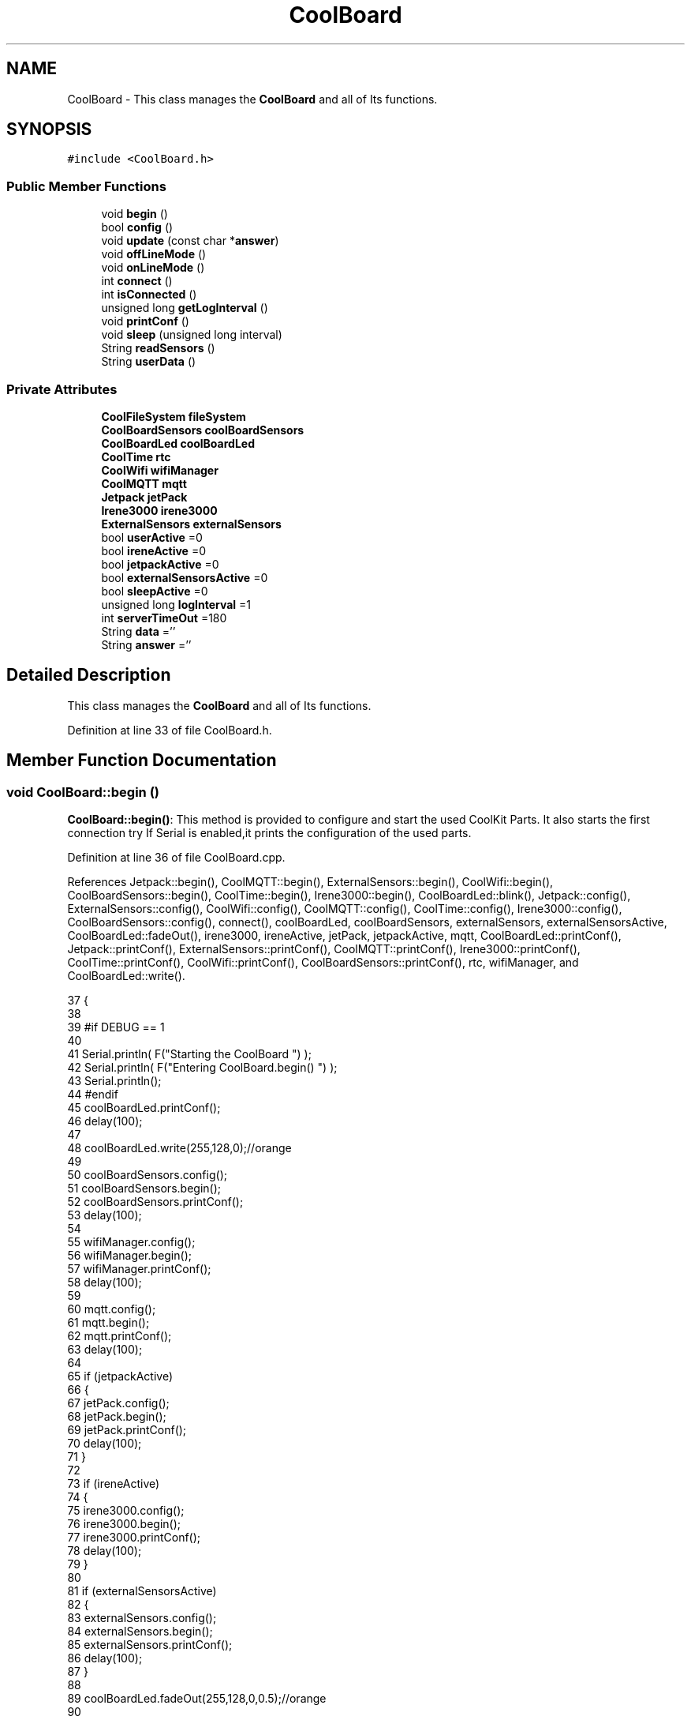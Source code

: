 .TH "CoolBoard" 3 "Mon Aug 7 2017" "CoolAPI" \" -*- nroff -*-
.ad l
.nh
.SH NAME
CoolBoard \- This class manages the \fBCoolBoard\fP and all of Its functions\&.  

.SH SYNOPSIS
.br
.PP
.PP
\fC#include <CoolBoard\&.h>\fP
.SS "Public Member Functions"

.in +1c
.ti -1c
.RI "void \fBbegin\fP ()"
.br
.ti -1c
.RI "bool \fBconfig\fP ()"
.br
.ti -1c
.RI "void \fBupdate\fP (const char *\fBanswer\fP)"
.br
.ti -1c
.RI "void \fBoffLineMode\fP ()"
.br
.ti -1c
.RI "void \fBonLineMode\fP ()"
.br
.ti -1c
.RI "int \fBconnect\fP ()"
.br
.ti -1c
.RI "int \fBisConnected\fP ()"
.br
.ti -1c
.RI "unsigned long \fBgetLogInterval\fP ()"
.br
.ti -1c
.RI "void \fBprintConf\fP ()"
.br
.ti -1c
.RI "void \fBsleep\fP (unsigned long interval)"
.br
.ti -1c
.RI "String \fBreadSensors\fP ()"
.br
.ti -1c
.RI "String \fBuserData\fP ()"
.br
.in -1c
.SS "Private Attributes"

.in +1c
.ti -1c
.RI "\fBCoolFileSystem\fP \fBfileSystem\fP"
.br
.ti -1c
.RI "\fBCoolBoardSensors\fP \fBcoolBoardSensors\fP"
.br
.ti -1c
.RI "\fBCoolBoardLed\fP \fBcoolBoardLed\fP"
.br
.ti -1c
.RI "\fBCoolTime\fP \fBrtc\fP"
.br
.ti -1c
.RI "\fBCoolWifi\fP \fBwifiManager\fP"
.br
.ti -1c
.RI "\fBCoolMQTT\fP \fBmqtt\fP"
.br
.ti -1c
.RI "\fBJetpack\fP \fBjetPack\fP"
.br
.ti -1c
.RI "\fBIrene3000\fP \fBirene3000\fP"
.br
.ti -1c
.RI "\fBExternalSensors\fP \fBexternalSensors\fP"
.br
.ti -1c
.RI "bool \fBuserActive\fP =0"
.br
.ti -1c
.RI "bool \fBireneActive\fP =0"
.br
.ti -1c
.RI "bool \fBjetpackActive\fP =0"
.br
.ti -1c
.RI "bool \fBexternalSensorsActive\fP =0"
.br
.ti -1c
.RI "bool \fBsleepActive\fP =0"
.br
.ti -1c
.RI "unsigned long \fBlogInterval\fP =1"
.br
.ti -1c
.RI "int \fBserverTimeOut\fP =180"
.br
.ti -1c
.RI "String \fBdata\fP =''"
.br
.ti -1c
.RI "String \fBanswer\fP =''"
.br
.in -1c
.SH "Detailed Description"
.PP 
This class manages the \fBCoolBoard\fP and all of Its functions\&. 
.PP
Definition at line 33 of file CoolBoard\&.h\&.
.SH "Member Function Documentation"
.PP 
.SS "void CoolBoard::begin ()"
\fBCoolBoard::begin()\fP: This method is provided to configure and start the used CoolKit Parts\&. It also starts the first connection try If Serial is enabled,it prints the configuration of the used parts\&. 
.PP
Definition at line 36 of file CoolBoard\&.cpp\&.
.PP
References Jetpack::begin(), CoolMQTT::begin(), ExternalSensors::begin(), CoolWifi::begin(), CoolBoardSensors::begin(), CoolTime::begin(), Irene3000::begin(), CoolBoardLed::blink(), Jetpack::config(), ExternalSensors::config(), CoolWifi::config(), CoolMQTT::config(), CoolTime::config(), Irene3000::config(), CoolBoardSensors::config(), connect(), coolBoardLed, coolBoardSensors, externalSensors, externalSensorsActive, CoolBoardLed::fadeOut(), irene3000, ireneActive, jetPack, jetpackActive, mqtt, CoolBoardLed::printConf(), Jetpack::printConf(), ExternalSensors::printConf(), CoolMQTT::printConf(), Irene3000::printConf(), CoolTime::printConf(), CoolWifi::printConf(), CoolBoardSensors::printConf(), rtc, wifiManager, and CoolBoardLed::write()\&.
.PP
.nf
37 {
38 
39 #if DEBUG == 1
40 
41     Serial\&.println( F("Starting the CoolBoard  ")  );
42     Serial\&.println( F("Entering CoolBoard\&.begin() ")  );
43     Serial\&.println();
44 #endif  
45     coolBoardLed\&.printConf();
46     delay(100);
47     
48     coolBoardLed\&.write(255,128,0);//orange
49     
50     coolBoardSensors\&.config();
51     coolBoardSensors\&.begin();
52     coolBoardSensors\&.printConf();
53     delay(100);
54     
55     wifiManager\&.config();
56     wifiManager\&.begin();
57     wifiManager\&.printConf();
58     delay(100);
59 
60     mqtt\&.config();
61     mqtt\&.begin();
62     mqtt\&.printConf();
63     delay(100);
64 
65     if (jetpackActive)
66     {
67         jetPack\&.config();
68         jetPack\&.begin();
69         jetPack\&.printConf();
70         delay(100);
71     }
72 
73     if (ireneActive)
74     {
75         irene3000\&.config();
76         irene3000\&.begin();
77         irene3000\&.printConf();
78         delay(100);
79     }
80 
81     if (externalSensorsActive)
82     {
83         externalSensors\&.config();
84         externalSensors\&.begin();
85         externalSensors\&.printConf();
86         delay(100);
87     }
88     
89     coolBoardLed\&.fadeOut(255,128,0,0\&.5);//orange
90 
91     this->connect();
92     delay(100);
93 
94     rtc\&.config();
95     rtc\&.begin();
96     rtc\&.printConf();
97     delay(100);
98     
99     coolBoardLed\&.blink(0,255,0,0\&.5);//green
100 
101 }
.fi
.SS "bool CoolBoard::config ()"
\fBCoolBoard::config()\fP: This method is provided to configure the \fBCoolBoard\fP : -log interval -irene3000 activated/deactivated -jetpack activated/deactivated -external Sensors activated/deactivated -mqtt server timeout
.PP
\fBReturns:\fP
.RS 4
true if configuration is done, false otherwise 
.RE
.PP

.PP
Definition at line 593 of file CoolBoard\&.cpp\&.
.PP
References CoolBoardLed::begin(), CoolFileSystem::begin(), CoolBoardLed::blink(), CoolBoardLed::config(), coolBoardLed, externalSensorsActive, CoolBoardLed::fadeIn(), CoolBoardLed::fadeOut(), fileSystem, ireneActive, jetpackActive, logInterval, serverTimeOut, sleepActive, CoolBoardLed::strobe(), and userActive\&.
.PP
.nf
594 {
595 
596 #if DEBUG == 1
597 
598     Serial\&.println( F("Entering CoolBoard\&.config() ") );
599     Serial\&.println();
600 
601 #endif
602 
603     //open file system
604     fileSystem\&.begin();
605     
606     //start the led
607     coolBoardLed\&.config();
608     coolBoardLed\&.begin();
609     coolBoardLed\&.fadeIn(243,171,46,0\&.5);//shade of orange     
610 
611     
612     //open configuration file
613     File configFile = SPIFFS\&.open("/coolBoardConfig\&.json", "r");
614     
615     if (!configFile)
616 
617     {
618     
619     #if DEBUG == 1
620 
621         Serial\&.println( F("failed to read /coolBoardConfig\&.json  ") );
622 
623     #endif
624         coolBoardLed\&.blink(255,0,0,0\&.5);//shade of red        
625         return(false);
626     }
627 
628     else
629     {
630         size_t size = configFile\&.size();
631 
632         // Allocate a buffer to store contents of the file\&.
633         std::unique_ptr < char[] > buf(new char[size]);
634 
635         configFile\&.readBytes(buf\&.get(), size);
636 
637         DynamicJsonBuffer jsonBuffer;
638 
639         JsonObject & json = jsonBuffer\&.parseObject(buf\&.get());
640 
641         if (!json\&.success())
642         {
643         
644         #if DEBUG == 1
645 
646             Serial\&.println( F("failed to parse CoolBoard Config json object ") );
647     
648         #endif
649             coolBoardLed\&.blink(255,0,0,0\&.5);//shade of red        
650             return(false);
651         }
652 
653         else
654         {   
655         
656         #if DEBUG == 1
657             
658             Serial\&.println( F("configuration json : ") );
659             json\&.printTo(Serial);
660             Serial\&.println();
661             
662             Serial\&.print(F("jsonBuffer size : "));
663             Serial\&.print(jsonBuffer\&.size());
664             Serial\&.println();
665 
666         #endif
667             
668             //parsing userActive Key
669             if (json["userActive"]\&.success())
670             {
671                 this -> userActive = json["userActive"];
672             }
673 
674             else
675             {
676                 this -> userActive = this -> userActive;
677             }
678             json["userActive"] = this -> userActive;
679 
680             //parsing logInterval key
681             if (json["logInterval"]\&.success())
682             {
683                 this -> logInterval = json["logInterval"];
684             }
685             else
686             {
687                 this -> logInterval = this -> logInterval;
688             }
689             json["logInterval"] = this -> logInterval;
690             
691             //parsing ireneActive key           
692             if (json["ireneActive"]\&.success())
693             {
694                 this -> ireneActive = json["ireneActive"];
695             }
696             else
697             {
698                 this -> ireneActive = this -> ireneActive;
699             }
700             json["ireneActive"] = this -> ireneActive;
701             
702             //parsing jetpackActive key
703             if (json["jetpackActive"]\&.success())
704             {
705                 this -> jetpackActive = json["jetpackActive"];
706             }
707             else
708             {
709                 this -> jetpackActive = this -> jetpackActive;
710             }
711             json["jetpackActive"] = this -> jetpackActive;
712 
713             //parsing externalSensorsActive key
714             if (json["externalSensorsActive"]\&.success())
715             {
716                 this -> externalSensorsActive = json["externalSensorsActive"];
717             }
718             else
719             {
720                 this -> externalSensorsActive = this -> externalSensorsActive;
721             }
722             json["externalSensorsActive"] = this -> externalSensorsActive;
723 
724             //parsing serverTimeOut key
725             if (json["serverTimeOut"]\&.success())
726             {
727                 this -> serverTimeOut = json["serverTimeOut"];
728             }
729             else
730             {
731                 this -> serverTimeOut = this -> serverTimeOut;
732             }
733             json["serverTimeOut"] = this -> serverTimeOut;
734             
735             //parsing sleepActive key
736             if (json["sleepActive"]\&.success())
737             {
738                 this -> sleepActive = json["sleepActive"];
739             }
740             else
741             {
742                 this -> sleepActive = this -> sleepActive;
743             }
744             json["sleepActive"] = this -> sleepActive;
745 
746             //saving the current/correct configuration
747             configFile\&.close();
748             configFile = SPIFFS\&.open("/coolBoardConfig\&.json", "w");
749             if (!configFile)
750             {
751             
752             #if DEBUG == 1
753 
754                 Serial\&.println( F("failed to write to /coolBoardConfig\&.json") );
755                 Serial\&.println();
756             
757             #endif
758                 coolBoardLed\&.blink(255,0,0,0\&.5);//shade of red        
759                 return(false);
760             }
761 
762             json\&.printTo(configFile);
763             configFile\&.close();
764             return(true);
765         }
766     }
767 
768     coolBoardLed\&.strobe(243,171,46,0\&.5);//shade of orange
769     
770     coolBoardLed\&.fadeOut(243,171,46,0\&.5);//shade of orange                
771 }
.fi
.SS "int CoolBoard::connect ()"
\fBCoolBoard::connect()\fP: This method is provided to manage the network connection and the mqtt connection\&.
.PP
\fBReturns:\fP
.RS 4
mqtt client state 
.RE
.PP

.PP
Definition at line 163 of file CoolBoard\&.cpp\&.
.PP
References CoolBoardLed::blink(), CoolMQTT::connect(), CoolWifi::connect(), coolBoardLed, getLogInterval(), mqtt, CoolWifi::state(), CoolMQTT::state(), wifiManager, and CoolBoardLed::write()\&.
.PP
Referenced by begin(), and offLineMode()\&.
.PP
.nf
164 {
165 
166 #if DEBUG == 1  
167 
168     Serial\&.println( F("Entering CoolBoard\&.connect ") );
169     Serial\&.println();
170     Serial\&.println( F("Connecting the CoolBoard  ") );
171     delay(100);
172 
173 #endif
174     coolBoardLed\&.write(0,0,255);//blue
175 
176     
177             
178     
179 #if DEBUG == 1      
180 
181     Serial\&.println( F("Launching CoolWifi") );
182     Serial\&.println();
183 
184 #endif
185     wifiManager\&.connect();
186     delay(100);
187 
188 
189     //only attempt MQTT connection when Wifi is Connected
190     if (wifiManager\&.state() == WL_CONNECTED)
191     {
192 
193     #if DEBUG == 1  
194     
195         Serial\&.println( F("Launching mqtt\&.connect()") );
196         Serial\&.println();
197     
198     #endif  
199         //logInterval in seconds
200         mqtt\&.connect(this -> getLogInterval());
201         delay(100);
202     }
203     
204         
205     
206     
207 #if DEBUG == 1
208 
209     Serial\&.println( F("mqtt state is :") );
210     Serial\&.println(mqtt\&.state());
211     Serial\&.println();
212     delay(100);
213 
214 #endif
215 
216     coolBoardLed\&.blink(0,0,255,0\&.5);//blue
217 
218     return(mqtt\&.state());
219 }
.fi
.SS "unsigned long CoolBoard::getLogInterval ()"
\fBCoolBoard::getLogInterval()\fP: This method is provided to get the log interval
.PP
\fBReturns:\fP
.RS 4
interval value in s 
.RE
.PP

.PP
Definition at line 971 of file CoolBoard\&.cpp\&.
.PP
References logInterval\&.
.PP
Referenced by connect(), and onLineMode()\&.
.PP
.nf
972 {
973 
974 #if DEBUG == 1
975 
976     Serial\&.println( F("Entering CoolBoard\&.getLogInterval() ") );
977     Serial\&.println();
978     Serial\&.println( F("log Interval is :") );
979     Serial\&.println(logInterval);
980     Serial\&.println();
981 
982 #endif
983 
984     return(this -> logInterval);
985 }
.fi
.SS "int CoolBoard::isConnected ()"
\fBCoolBoard::isConnected()\fP
.PP
This method is provided to check if the card is connected to Wifi and MQTT
.PP
\fBReturns:\fP
.RS 4
0 : connected -1: Wifi Not Connected -2: MQTT Not Connected 
.RE
.PP

.PP
Definition at line 114 of file CoolBoard\&.cpp\&.
.PP
References mqtt, CoolMQTT::state(), CoolWifi::state(), and wifiManager\&.
.PP
Referenced by offLineMode()\&.
.PP
.nf
115 {
116 
117 #if DEBUG == 1  
118 
119     Serial\&.println( F("Entering CoolBoard\&.isConnected ") );
120     Serial\&.println();
121 
122 #endif
123     if (wifiManager\&.state() != WL_CONNECTED)
124     {
125 
126     #if DEBUG == 1
127     
128         Serial\&.println(F("Wifi Not Connected"));
129 
130         Serial\&.println(F("Wifi State is "));
131         Serial\&.println(wifiManager\&.state());
132         
133     #endif
134         return(-1);
135     }
136     
137     if(mqtt\&.state() != 0)
138     {
139     
140     #if DEBUG==1
141         
142         Serial\&.println( F("MQTT not Connected"));
143 
144         Serial\&.println( F("mqtt state is :") );
145         Serial\&.println(mqtt\&.state()); 
146     
147     #endif
148 
149     }
150     
151     return(0);
152 
153 }
.fi
.SS "void CoolBoard::offLineMode ()"
CoolBoard::offlineMode(): This method is provided to manage the offLine mode: -read sensors -do actions -save data in the file system -if there is WiFi but no Internet : make data available over AP -if there is no connection : retry to connect 
.PP
Definition at line 457 of file CoolBoard\&.cpp\&.
.PP
References CoolBoardLed::blink(), connect(), CoolWifi::connectAP(), coolBoardLed, data, Jetpack::doAction(), CoolBoardLed::fade(), CoolBoardLed::fadeIn(), CoolBoardLed::fadeOut(), fileSystem, isConnected(), jetPack, jetpackActive, mqtt, readSensors(), CoolFileSystem::saveSensorData(), CoolWifi::state(), CoolMQTT::state(), userActive, userData(), and wifiManager\&.
.PP
.nf
458 {
459     coolBoardLed\&.fade(51,100,50,0\&.5);//dark shade of green    
460 #if DEBUG == 1  
461     
462     Serial\&.println( F("Entering off line mode ") );  
463     
464 #endif
465 
466     //read user data if user is active
467     if(userActive)
468     {
469 
470         coolBoardLed\&.fadeIn(245,237,27,0\&.5);//shade of yellow
471 
472     #if DEBUG == 1
473         
474         Serial\&.println( F("User is Active") );
475         Serial\&.println( F("Collecting User's data ( mac,username,timeStamp )") );
476         Serial\&.println();
477 
478     #endif
479 
480         coolBoardLed\&.blink(245,237,27,0\&.5);//shade of yellow  
481 
482         //reading user data
483         data=this->userData();//{"":"","":"","",""}
484 
485         //formatting json 
486         data\&.setCharAt( data\&.lastIndexOf('}') , ',');//{"":"","":"","","",
487         
488                 
489         //read sensors data
490     #if DEBUG == 1
491 
492         Serial\&.println( F("Collecting sensors data ") );
493         Serial\&.println();
494 
495     #endif
496 
497         data+=this->readSensors();//{"":"","":"","","",{\&.\&.\&.\&.\&.\&.\&.}
498 
499         
500 
501         //formatting json correctly
502         data\&.remove(data\&.lastIndexOf('{'), 1);//{"":"","":"","","",\&.\&.\&.\&.\&.\&.\&.}
503 
504         coolBoardLed\&.fadeOut(245,237,27,0\&.5);//shade of yellow
505                 
506     }   
507     else
508     {
509         //read sensors data
510     #if DEBUG == 1
511 
512         Serial\&.println( F("Collecting sensors data ") );
513         Serial\&.println();
514 
515     #endif
516 
517         coolBoardLed\&.fade(190,100,150,0\&.5);//shade of violet      
518 
519         data=this->readSensors();//{\&.\&.,\&.\&.,\&.\&.}
520     }
521 
522     coolBoardLed\&.fade(51,100,50,0\&.5);//dark shade of green    
523 
524     //do action
525     if (jetpackActive)
526     {
527 
528     #if DEBUG == 1
529 
530         Serial\&.println( F("jetpack is Active ") );
531         Serial\&.println( F("jetpack doing action ") );
532         Serial\&.println();
533     
534     #endif
535         coolBoardLed\&.fade(100,100,150,0\&.5);//dark shade of blue   
536     
537         jetPack\&.doAction( data\&.c_str() );
538     }
539     
540     coolBoardLed\&.fade(51,100,50,0\&.5);//dark shade of green    
541     
542     //saving data in the file system
543     
544     fileSystem\&.saveSensorData( data\&.c_str() );
545 
546     coolBoardLed\&.fadeOut(51,100,50,0\&.5);//dark shade of green
547 
548     //case we have wifi but no internet
549     if( (wifiManager\&.state() == WL_CONNECTED) && ( mqtt\&.state()!=0 ) )
550     {
551     
552     #if DEBUG == 1
553         
554         Serial\&.println(F("there is Wifi but no Internet"));
555         Serial\&.println(F("lunching AP to check saved files"));
556         Serial\&.println(F("and Add new WiFi if needed"));
557     
558     #endif
559         
560         wifiManager\&.connectAP();
561         
562     }
563     
564     //case we have no connection
565     if( this->isConnected()!=0  )
566     {
567     
568     #if DEBUG == 1
569         
570         Serial\&.println(F("there is No Wifi "));
571         Serial\&.println(F("retrying to connect"));
572     
573     #endif
574         
575         this->connect();
576         
577     }   
578 
579 }
.fi
.SS "void CoolBoard::onLineMode ()"
\fBCoolBoard::onLineMode()\fP: This method is provided to manage the online mode: -update clock -read sensor -do actions -publish data -read answer -update config 
.PP
Definition at line 231 of file CoolBoard\&.cpp\&.
.PP
References answer, CoolBoardLed::blink(), coolBoardLed, data, Jetpack::doAction(), CoolBoardLed::fade(), CoolBoardLed::fadeIn(), CoolBoardLed::fadeOut(), fileSystem, getLogInterval(), CoolFileSystem::getSensorSavedData(), CoolFileSystem::isDataSaved(), jetPack, jetpackActive, mqtt, CoolMQTT::mqttLoop(), CoolMQTT::publish(), CoolMQTT::read(), readSensors(), rtc, sleep(), sleepActive, CoolBoardLed::strobe(), CoolTime::update(), update(), userActive, and userData()\&.
.PP
.nf
232 {
233 
234     coolBoardLed\&.fadeIn(128,255,50,0\&.5);//shade of green
235 
236 #if DEBUG == 1
237 
238     Serial\&.println( F("Entering CoolBoard\&.onLineMode() ") );
239     Serial\&.println();
240 
241 #endif
242 
243     data="";
244     answer="";
245 
246     //send saved data if any
247     if(fileSystem\&.isDataSaved())
248     {
249 
250         coolBoardLed\&.fadeIn(128,128,255,0\&.5);//shade of blue
251 
252     #if DEBUG == 1
253 
254         Serial\&.println( F("There is data saved on the File System") );
255         Serial\&.println( F("Sending saved data over MQTT ") );
256         Serial\&.println();
257     
258     #endif  
259         coolBoardLed\&.strobe(128,128,255,0\&.5);//shade of blue 
260 
261         mqtt\&.publish("sending saved data");
262         mqtt\&.mqttLoop();
263 
264 
265         
266         int size=0;
267         std::unique_ptr<String[]> savedData(std::move(fileSystem\&.getSensorSavedData(size)));//{\&.\&.,\&.\&.,\&.\&.}
268 
269         int i=0;
270         //loop through the array
271         while(i<size)
272         {
273             //formatting data:
274         
275             String jsonData = "{\"state\":{\"reported\":";
276             jsonData += savedData[i]; // {"state":{"reported":{\&.\&.,\&.\&.,\&.\&.,\&.\&.,\&.\&.,\&.\&.,\&.\&.,\&.\&.}
277             jsonData += " } }"; // {"state":{"reported":{\&.\&.,\&.\&.,\&.\&.,\&.\&.,\&.\&.,\&.\&.,\&.\&.,\&.\&.}  } }
278 
279         #if DEBUG == 1 
280             Serial\&.println(F("Size is : "));
281             Serial\&.println(size);
282             Serial\&.print(F("sending line N°"));
283             Serial\&.println(i);
284             Serial\&.println(jsonData);
285             Serial\&.println();
286 
287         #endif
288 
289             coolBoardLed\&.strobe(128,128,255,0\&.5);//shade of blue
290         
291             mqtt\&.publish( jsonData\&.c_str() );
292             mqtt\&.mqttLoop();
293         
294             coolBoardLed\&.fadeOut(128,128,255,0\&.5);//shade of blue
295             
296             i++;
297             yield();
298         }       
299 
300 
301     #if DEBUG == 1
302 
303         Serial\&.println( F("Saved data sent ") );
304         Serial\&.println();
305     
306     #endif
307 
308     }
309 
310     coolBoardLed\&.blink(128,255,50,0\&.5);//shade of green
311 
312     //clock update
313     rtc\&.update();
314 
315     //read user data if user is active
316     if(userActive)
317     {
318         coolBoardLed\&.fadeIn(245,237,27,0\&.5);//shade of yellow
319     
320     #if DEBUG == 1
321 
322         Serial\&.println( F("User is Active") );
323         Serial\&.println( F("Collecting User's data ( mac,username,timeStamp )") );
324         Serial\&.println();
325     
326     #endif  
327         coolBoardLed\&.blink(245,237,27,0\&.5);//shade of yellow  
328 
329         //reading user data
330         data=this->userData();//{"":"","":"","",""}
331 
332         //formatting json 
333         data\&.setCharAt( data\&.lastIndexOf('}') , ',');//{"":"","":"","","",
334                 
335         //read sensors data
336     #if DEBUG == 1
337 
338         Serial\&.println( F("Collecting sensors data ") );
339         Serial\&.println();
340     
341     #endif
342 
343         data+=this->readSensors();//{"":"","":"","","",{\&.\&.\&.\&.\&.\&.\&.}       
344 
345         //formatting json correctly
346         data\&.remove(data\&.lastIndexOf('{'), 1);//{"":"","":"","","",\&.\&.\&.\&.\&.\&.\&.}
347         
348         coolBoardLed\&.fadeOut(245,237,27,0\&.5);//shade of yellow
349                 
350     }   
351     else
352     {
353         //read sensors data
354     #if DEBUG == 1
355 
356         Serial\&.println( F("Collecting sensors data ") );
357         Serial\&.println();
358     
359     #endif
360         coolBoardLed\&.fade(190,100,150,0\&.5);//shade of violet      
361         data=this->readSensors();//{\&.\&.,\&.\&.,\&.\&.}
362     }
363     
364     //do action
365     if (jetpackActive)
366     {
367     
368     #if DEBUG ==1
369 
370         Serial\&.println( F("jetpack is Active ") );
371         Serial\&.println( F("jetpack doing action ") );
372         Serial\&.println();
373 
374     #endif
375         coolBoardLed\&.fade(100,100,150,0\&.5);//dark shade of blue       
376         jetPack\&.doAction(data\&.c_str());
377     }
378     
379     coolBoardLed\&.fadeIn(128,255,50,0\&.5);//shade of green
380 
381     //formatting data:
382     String jsonData = "{\"state\":{\"reported\":";
383     jsonData += data; // {"state":{"reported":{\&.\&.,\&.\&.,\&.\&.,\&.\&.,\&.\&.,\&.\&.,\&.\&.,\&.\&.}
384     jsonData += " } }"; // {"state":{"reported":{\&.\&.,\&.\&.,\&.\&.,\&.\&.,\&.\&.,\&.\&.,\&.\&.,\&.\&.}  } }
385     
386     //mqtt client loop to allow data handling
387     mqtt\&.mqttLoop();
388 
389     coolBoardLed\&.blink(128,255,50,0\&.5);//shade of green   
390 
391     //read mqtt answer
392     answer = mqtt\&.read();
393 
394 #if DEBUG == 1 
395 
396     Serial\&.println( F("checking if there's an MQTT message ")  );
397     Serial\&.println( F("answer is : ") ); 
398     Serial\&.println(answer);  
399     Serial\&.println();
400 
401 #endif  
402 
403     coolBoardLed\&.fadeOut(128,255,50,0\&.5);//shade of green 
404 
405     //check if the configuration needs update 
406     //and update it if needed 
407     this -> update(answer\&.c_str());
408     
409     coolBoardLed\&.fadeIn(128,255,50,0\&.5);//shade of green  
410 
411     //publishing data   
412     if( this->sleepActive==0 )  
413     {   
414         coolBoardLed\&.strobe(255,0,230,0\&.5);//shade of pink
415         
416         //logInterval in seconds
417         mqtt\&.publish( jsonData\&.c_str(), this->getLogInterval() );
418         mqtt\&.mqttLoop();
419     
420     }
421     else
422     {
423         coolBoardLed\&.strobe(230,255,0,0\&.5);//shade of yellow  
424 
425         mqtt\&.publish(jsonData\&.c_str());       
426         mqtt\&.mqttLoop();
427         answer = mqtt\&.read();
428         this ->update(answer\&.c_str());
429 
430         //logInterval in seconds
431         this->sleep( this->getLogInterval() ) ;
432     }
433 
434     coolBoardLed\&.fadeOut(128,255,50,0\&.5);//shade of green     
435 
436     mqtt\&.mqttLoop();
437 
438     //read mqtt answer
439     answer = mqtt\&.read();
440     this -> update(answer\&.c_str());  
441 
442     coolBoardLed\&.blink(128,255,50,0\&.5);//shade of green   
443 
444 
445 }
.fi
.SS "void CoolBoard::printConf ()"
\fBCoolBoard::printConf()\fP: This method is provided to print the configuration to the Serial Monitor\&. 
.PP
Definition at line 780 of file CoolBoard\&.cpp\&.
.PP
References externalSensorsActive, ireneActive, jetpackActive, logInterval, serverTimeOut, sleepActive, and userActive\&.
.PP
.nf
781 {
782 
783 #if DEBUG == 1
784     
785     Serial\&.println( F("Entering CoolBoard\&.printConf() ") );
786     Serial\&.println();
787 
788 #endif
789 
790     Serial\&.println("Printing Cool Board Configuration ");
791     Serial\&.print("log interval       : ");
792     Serial\&.println(this->logInterval);
793 
794     Serial\&.print("irene active       : ");
795     Serial\&.println(this->ireneActive);
796 
797     Serial\&.print("jetpack active     : ");
798     Serial\&.println(this->jetpackActive);
799 
800     Serial\&.print("external sensors active    : ");
801     Serial\&.println(this->externalSensorsActive);
802 
803     Serial\&.print("access point timeOut   : ");
804     Serial\&.println(this->serverTimeOut);
805 
806     Serial\&.print("sleept active      : ");
807     Serial\&.println(this->sleepActive);
808 
809     Serial\&.print("user active        : ");
810     Serial\&.println(this->userActive);
811 
812     Serial\&.println();
813 
814 
815 
816 
817 }
.fi
.SS "String CoolBoard::readSensors ()"
\fBCoolBoard::readSensors()\fP: This method is provided to read and format all the sensors data in a single json\&.
.PP
\fBReturns:\fP
.RS 4
json string of all the sensors read\&. 
.RE
.PP

.PP
Definition at line 995 of file CoolBoard\&.cpp\&.
.PP
References coolBoardLed, coolBoardSensors, externalSensors, externalSensorsActive, CoolBoardLed::fadeIn(), CoolBoardLed::fadeOut(), CoolTime::getTimeDate(), irene3000, ireneActive, ExternalSensors::read(), CoolBoardSensors::read(), Irene3000::read(), rtc, and CoolBoardLed::strobe()\&.
.PP
Referenced by offLineMode(), and onLineMode()\&.
.PP
.nf
996 {
997 
998     coolBoardLed\&.fadeIn(128,255,0,0\&.5);//light shade of green
999                 
1000 #if DEBUG == 1
1001 
1002     Serial\&.println( F("Entering CoolBoard\&.readSensors()") );
1003     Serial\&.println();
1004 
1005 #endif
1006     coolBoardLed\&.strobe(128,255,0,0\&.5);//light shade of green
1007 
1008     String sensorsData;
1009 
1010     sensorsData = coolBoardSensors\&.read(); // {\&.\&.,\&.\&.,\&.\&.}
1011     
1012     if (externalSensorsActive)
1013     {
1014         sensorsData += externalSensors\&.read(); // {\&.\&.,\&.\&.,\&.\&.}{\&.\&.,\&.\&.}
1015 
1016         sensorsData\&.setCharAt(sensorsData\&.lastIndexOf('}'), ','); // {\&.\&.,\&.\&.,\&.\&.}{\&.\&.,\&.\&.,
1017         sensorsData\&.setCharAt(sensorsData\&.lastIndexOf('{'), ','); // {\&.\&.,\&.\&.,\&.\&.},\&.\&.,\&.\&.,
1018         sensorsData\&.remove(sensorsData\&.lastIndexOf('}'), 1); // {\&.\&.,\&.\&.,\&.\&.,\&.\&.,\&.\&.,
1019         sensorsData\&.setCharAt(sensorsData\&.lastIndexOf(','), '}'); // {\&.\&.,\&.\&.,\&.\&.,\&.\&.,\&.\&.}
1020 
1021     }
1022     if (ireneActive)
1023     {
1024         sensorsData += irene3000\&.read(); // {\&.\&.,\&.\&.,\&.\&.,\&.\&.,\&.\&.}{\&.\&.,\&.\&.,\&.\&.}
1025 
1026         sensorsData\&.setCharAt(sensorsData\&.lastIndexOf('}'), ','); // {\&.\&.,\&.\&.,\&.\&.,\&.\&.,\&.\&.}{\&.\&.,\&.\&.,\&.\&.,
1027         sensorsData\&.setCharAt(sensorsData\&.lastIndexOf('{'), ','); // {\&.\&.,\&.\&.,\&.\&.,\&.\&.,\&.\&.},\&.\&.,\&.\&.,\&.\&.,
1028         sensorsData\&.remove(sensorsData\&.lastIndexOf('}'), 1); // {\&.\&.,\&.\&.,\&.\&.,\&.\&.,\&.\&.,\&.\&.,\&.\&.,\&.\&.,
1029         sensorsData\&.setCharAt(sensorsData\&.lastIndexOf(','), '}'); // {\&.\&.,\&.\&.,\&.\&.,\&.\&.,\&.\&.,\&.\&.,\&.\&.,\&.\&.}        
1030         
1031         
1032     }
1033 
1034     //getting Hour:
1035     tmElements_t tm;
1036     tm=rtc\&.getTimeDate();
1037     
1038     //adding Hour
1039     sensorsData\&.remove(sensorsData\&.lastIndexOf('}'), 1); // {\&.\&.,\&.\&.,\&.\&.,\&.\&.,\&.\&.,\&.\&.,\&.\&.,\&.\&., 
1040     sensorsData+=",\"hour\":";  
1041     sensorsData+=tm\&.Hour;
1042     sensorsData+="}";
1043     
1044 #if DEBUG == 1
1045     Serial\&.println();
1046     Serial\&.println( F("sensors data is ") );
1047     Serial\&.println(sensorsData);
1048     Serial\&.println();
1049 
1050 #endif
1051     coolBoardLed\&.fadeOut(128,255,0,0\&.5);//light shade of green
1052 
1053     return(sensorsData);
1054 
1055 }
.fi
.SS "void CoolBoard::sleep (unsigned long interval)"
CoolBoard::sleep(int interval): This method is provided to allow the board to enter deepSleep mode for a period of time equal to interval in s 
.PP
Definition at line 1111 of file CoolBoard\&.cpp\&.
.PP
Referenced by onLineMode()\&.
.PP
.nf
1112 {
1113 
1114 #if DEBUG == 1
1115 
1116     Serial\&.println( F("Entering CoolBoard\&.sleep() ") );
1117     Serial\&.print( F("going to sleep for ") );
1118     Serial\&.print(interval);
1119     Serial\&.println(F("s") );
1120     Serial\&.println();
1121 
1122 #endif
1123     //interval is in seconds , interval*1000*1000 in µS
1124     ESP\&.deepSleep ( ( interval * 1000 * 1000 ), WAKE_RF_DEFAULT) ;
1125 }
.fi
.SS "void CoolBoard::update (const char * answer)"
CoolBoard::update(mqtt answer): This method is provided to handle the configuration update of the different parts 
.PP
Definition at line 824 of file CoolBoard\&.cpp\&.
.PP
References coolBoardLed, CoolBoardLed::fadeIn(), CoolBoardLed::fadeOut(), fileSystem, mqtt, CoolMQTT::mqttLoop(), CoolMQTT::publish(), CoolBoardLed::strobe(), and CoolFileSystem::updateConfigFiles()\&.
.PP
Referenced by onLineMode()\&.
.PP
.nf
825 {
826     coolBoardLed\&.fadeIn(153,76,0,0\&.5);//shade of brown        
827 
828 #if DEBUG == 1
829 
830     Serial\&.println( F("Entering CoolBoard\&.update() ") );
831     Serial\&.println();
832     Serial\&.println( F("message is : ") );
833     Serial\&.println(answer);
834     Serial\&.println();
835 
836 #endif
837 
838     DynamicJsonBuffer jsonBuffer;
839     JsonObject & root = jsonBuffer\&.parseObject(answer);
840     JsonObject & stateDesired = root["state"];
841 
842 #if DEBUG == 1
843 
844     Serial\&.println( F("root json : ") );
845     root\&.printTo(Serial);
846     Serial\&.println();
847 
848     Serial\&.println(F("stateDesired json : "));
849     stateDesired\&.printTo(Serial);
850     Serial\&.println();
851     
852     Serial\&.print(F("jsonBuffer size : "));
853     Serial\&.println(jsonBuffer\&.size());
854 
855 #endif
856 
857     if (stateDesired\&.success())
858     {
859     
860     #if DEBUG == 1
861 
862         Serial\&.println( F("update message parsing : success") );
863         Serial\&.println();
864     
865     #endif
866 
867             String answerDesired;
868         
869             stateDesired\&.printTo(answerDesired);
870             
871         #if DEBUG == 1      
872         
873             Serial\&.println( F("update is ok ") );
874             Serial\&.println( F("desired update is : ") );         
875             Serial\&.println(answerDesired);
876             Serial\&.println("json size is : ");
877             Serial\&.println(jsonBuffer\&.size() ) ;              
878             Serial\&.println();
879 
880         
881         #endif
882             //saving the new configuration
883             fileSystem\&.updateConfigFiles(answerDesired);
884 
885             //applying the configuration    
886             /*this -> config();
887 
888             coolBoardSensors\&.config();
889 
890             rtc\&.config();
891 
892             coolBoardLed\&.config();
893             
894             wifiManager\&.config();
895 
896             mqtt\&.config();
897 
898             if (jetpackActive)
899             {
900                 jetPack\&.config();
901             }
902 
903             if (ireneActive)
904             {
905                 irene3000\&.config();
906             }
907 
908             if (externalSensorsActive)
909             {
910                 externalSensors\&.config();
911             }
912 
913             delay(10);
914             wifiManager\&.begin();
915             delay(100);
916             mqtt\&.begin();*/
917 
918                 //answering the update msg:
919             //reported = received configuration
920             //desired=null
921         
922             String updateAnswer;
923             String tempString;
924             
925             stateDesired\&.printTo(tempString);
926             updateAnswer="{\"state\":{\"reported\":";
927             updateAnswer+=tempString;
928             updateAnswer+=",\"desired\":null}}";
929 
930         #if DEBUG == 1
931 
932             Serial\&.println( F("preparing answer message ") );
933             Serial\&.println();
934             Serial\&.println( F("updateAnswer : ") );
935             Serial\&.println(updateAnswer);
936         
937         #endif  
938 
939             mqtt\&.publish(updateAnswer\&.c_str());
940             
941             mqtt\&.mqttLoop();
942 
943             delay(10);
944             
945             //restart the esp to apply the config
946             ESP\&.restart();
947     }
948     else
949     {
950     
951     #if DEBUG == 1
952 
953         Serial\&.println( F("Failed to parse update message( OR no message received )") );
954         Serial\&.println();
955     
956     #endif
957     
958     }
959 
960     coolBoardLed\&.strobe(153,76,0,0\&.5);//shade of brown
961     coolBoardLed\&.fadeOut(153,76,0,0\&.5);//shade of brown                               
962 }
.fi
.SS "String CoolBoard::userData ()"
\fBCoolBoard::userData()\fP: This method is provided to return the user's data\&.
.PP
\fBReturns:\fP
.RS 4
json string of the user's data 
.RE
.PP

.PP
Definition at line 1064 of file CoolBoard\&.cpp\&.
.PP
References CoolTime::getESDate(), CoolMQTT::getUser(), mqtt, and rtc\&.
.PP
Referenced by offLineMode(), and onLineMode()\&.
.PP
.nf
1065 {
1066 
1067 #if DEBUG == 1
1068 
1069     Serial\&.println( F("Entering CoolBoard\&.userData() ") );
1070     Serial\&.println();
1071 
1072 #endif
1073 
1074     String tempMAC = WiFi\&.macAddress();
1075 
1076     tempMAC\&.replace(":", "");
1077 
1078     String userJson = "{\"user\":\"";
1079 
1080     userJson += mqtt\&.getUser();
1081 
1082     userJson += "\",\"timestamp\":\"";
1083 
1084     userJson += rtc\&.getESDate(); // "timestamp":"20yy-mm-ddThh:mm:ssZ"
1085 
1086     userJson += "\",\"mac\":\"";
1087 
1088     userJson += tempMAC;
1089 
1090     userJson += "\"}";
1091 
1092 #if DEBUG == 1
1093 
1094     Serial\&.println( F("userData is : ") );
1095     Serial\&.println(userJson);
1096     Serial\&.println();
1097 
1098 #endif  
1099     
1100     return(userJson);
1101     
1102 }
.fi
.SH "Member Data Documentation"
.PP 
.SS "String CoolBoard::answer =''\fC [private]\fP"

.PP
Definition at line 99 of file CoolBoard\&.h\&.
.PP
Referenced by onLineMode()\&.
.SS "\fBCoolBoardLed\fP CoolBoard::coolBoardLed\fC [private]\fP"

.PP
Definition at line 69 of file CoolBoard\&.h\&.
.PP
Referenced by begin(), config(), connect(), offLineMode(), onLineMode(), readSensors(), and update()\&.
.SS "\fBCoolBoardSensors\fP CoolBoard::coolBoardSensors\fC [private]\fP"

.PP
Definition at line 67 of file CoolBoard\&.h\&.
.PP
Referenced by begin(), and readSensors()\&.
.SS "String CoolBoard::data =''\fC [private]\fP"

.PP
Definition at line 97 of file CoolBoard\&.h\&.
.PP
Referenced by offLineMode(), and onLineMode()\&.
.SS "\fBExternalSensors\fP CoolBoard::externalSensors\fC [private]\fP"

.PP
Definition at line 81 of file CoolBoard\&.h\&.
.PP
Referenced by begin(), and readSensors()\&.
.SS "bool CoolBoard::externalSensorsActive =0\fC [private]\fP"

.PP
Definition at line 89 of file CoolBoard\&.h\&.
.PP
Referenced by begin(), config(), printConf(), and readSensors()\&.
.SS "\fBCoolFileSystem\fP CoolBoard::fileSystem\fC [private]\fP"

.PP
Definition at line 65 of file CoolBoard\&.h\&.
.PP
Referenced by config(), offLineMode(), onLineMode(), and update()\&.
.SS "\fBIrene3000\fP CoolBoard::irene3000\fC [private]\fP"

.PP
Definition at line 79 of file CoolBoard\&.h\&.
.PP
Referenced by begin(), and readSensors()\&.
.SS "bool CoolBoard::ireneActive =0\fC [private]\fP"

.PP
Definition at line 85 of file CoolBoard\&.h\&.
.PP
Referenced by begin(), config(), printConf(), and readSensors()\&.
.SS "\fBJetpack\fP CoolBoard::jetPack\fC [private]\fP"

.PP
Definition at line 77 of file CoolBoard\&.h\&.
.PP
Referenced by begin(), offLineMode(), and onLineMode()\&.
.SS "bool CoolBoard::jetpackActive =0\fC [private]\fP"

.PP
Definition at line 87 of file CoolBoard\&.h\&.
.PP
Referenced by begin(), config(), offLineMode(), onLineMode(), and printConf()\&.
.SS "unsigned long CoolBoard::logInterval =1\fC [private]\fP"

.PP
Definition at line 93 of file CoolBoard\&.h\&.
.PP
Referenced by config(), getLogInterval(), and printConf()\&.
.SS "\fBCoolMQTT\fP CoolBoard::mqtt\fC [private]\fP"

.PP
Definition at line 75 of file CoolBoard\&.h\&.
.PP
Referenced by begin(), connect(), isConnected(), offLineMode(), onLineMode(), update(), and userData()\&.
.SS "\fBCoolTime\fP CoolBoard::rtc\fC [private]\fP"

.PP
Definition at line 71 of file CoolBoard\&.h\&.
.PP
Referenced by begin(), onLineMode(), readSensors(), and userData()\&.
.SS "int CoolBoard::serverTimeOut =180\fC [private]\fP"

.PP
Definition at line 95 of file CoolBoard\&.h\&.
.PP
Referenced by config(), and printConf()\&.
.SS "bool CoolBoard::sleepActive =0\fC [private]\fP"

.PP
Definition at line 91 of file CoolBoard\&.h\&.
.PP
Referenced by config(), onLineMode(), and printConf()\&.
.SS "bool CoolBoard::userActive =0\fC [private]\fP"

.PP
Definition at line 83 of file CoolBoard\&.h\&.
.PP
Referenced by config(), offLineMode(), onLineMode(), and printConf()\&.
.SS "\fBCoolWifi\fP CoolBoard::wifiManager\fC [private]\fP"

.PP
Definition at line 73 of file CoolBoard\&.h\&.
.PP
Referenced by begin(), connect(), isConnected(), and offLineMode()\&.

.SH "Author"
.PP 
Generated automatically by Doxygen for CoolAPI from the source code\&.
